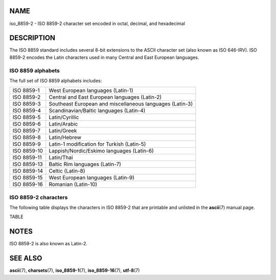 NAME
====

iso_8859-2 - ISO 8859-2 character set encoded in octal, decimal, and
hexadecimal

DESCRIPTION
===========

The ISO 8859 standard includes several 8-bit extensions to the ASCII
character set (also known as ISO 646-IRV). ISO 8859-2 encodes the Latin
characters used in many Central and East European languages.

ISO 8859 alphabets
------------------

The full set of ISO 8859 alphabets includes:

=========== ========================================================
ISO 8859-1  West European languages (Latin-1)
ISO 8859-2  Central and East European languages (Latin-2)
ISO 8859-3  Southeast European and miscellaneous languages (Latin-3)
ISO 8859-4  Scandinavian/Baltic languages (Latin-4)
ISO 8859-5  Latin/Cyrillic
ISO 8859-6  Latin/Arabic
ISO 8859-7  Latin/Greek
ISO 8859-8  Latin/Hebrew
ISO 8859-9  Latin-1 modification for Turkish (Latin-5)
ISO 8859-10 Lappish/Nordic/Eskimo languages (Latin-6)
ISO 8859-11 Latin/Thai
ISO 8859-13 Baltic Rim languages (Latin-7)
ISO 8859-14 Celtic (Latin-8)
ISO 8859-15 West European languages (Latin-9)
ISO 8859-16 Romanian (Latin-10)
=========== ========================================================

ISO 8859-2 characters
---------------------

The following table displays the characters in ISO 8859-2 that are
printable and unlisted in the **ascii**\ (7) manual page.

TABLE

NOTES
=====

ISO 8859-2 is also known as Latin-2.

SEE ALSO
========

**ascii**\ (7), **charsets**\ (7), **iso_8859-1**\ (7),
**iso_8859-16**\ (7), **utf-8**\ (7)
